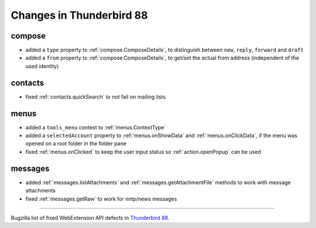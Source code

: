 =========================
Changes in Thunderbird 88
=========================

compose
=======

* added a ``type`` property to :ref:`compose.ComposeDetails`, to distinguish between ``new``, ``reply``, ``forward`` and ``draft``
* added a ``from`` property to :ref:`compose.ComposeDetails`, to get/set the actual from address (independent of the used identity)

contacts
========

* fixed :ref:`contacts.quickSearch` to not fail on mailing lists

menus
=====

* added a ``tools_menu`` context to :ref:`menus.ContextType`
* added a ``selectedAccount`` property to :ref:`menus.onShowData` and :ref:`menus.onClickData`, if the menu was opened on a root folder in the folder pane
* fixed :ref:`menus.onClicked` to keep the user input status so :ref:`action.openPopup` can be used


messages
========

* added :ref:`messages.listAttachments` and :ref:`messages.getAttachmentFile` methods to work with message attachments
* fixed :ref:`messages.getRaw` to work for nntp/news messages

____

Bugzilla list of fixed WebExtension API defects in `Thunderbird 88 <https://bugzilla.mozilla.org/buglist.cgi?query_format=advanced&f2=target_milestone&component=Add-Ons%3A%20Extensions%20API&resolution=FIXED&o1=equals&product=Thunderbird&columnlist=bug_type%2Cshort_desc%2Cproduct%2Ccomponent%2Cassigned_to%2Cbug_status%2Cresolution%2Cchangeddate%2Ctarget_milestone&v1=defect&f1=bug_type&v2=88%20Branch&o2=equals>`__.
